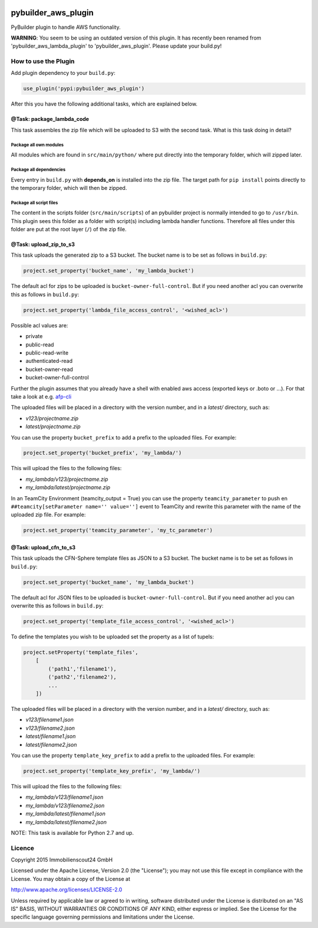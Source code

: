 .. image:: https://travis-ci.org/ImmobilienScout24/pybuilder_aws_plugin.svg?branch=master
    :target: https://travis-ci.org/ImmobilienScout24/pybuilder_aws_plugin

.. image:: https://coveralls.io/repos/ImmobilienScout24/pybuilder_aws_plugin/badge.svg?branch=master&service=github
    :target: https://coveralls.io/github/ImmobilienScout24/pybuilder_aws_plugin?branch=master

.. image:: https://badge.fury.io/py/pybuilder_aws_plugin.svg
    :target: https://badge.fury.io/py/pybuilder_aws_plugin


====================
pybuilder_aws_plugin
====================

PyBuilder plugin to handle AWS functionality.

**WARNING**: You seem to be using an outdated version of this plugin.
It has recently been renamed from 'pybuilder_aws_lambda_plugin' to
'pybuilder_aws_plugin'. Please update your build.py!

How to use the Plugin
=====================
Add plugin dependency to your ``build.py``:

.. code:: python

    use_plugin('pypi:pybuilder_aws_plugin')

After this you have the following additional tasks, which are explained below.

@Task: package_lambda_code
--------------------------
This task assembles the zip file which will be uploaded to S3 with the second
task. What is this task doing in detail?

Package all own modules
~~~~~~~~~~~~~~~~~~~~~~~
All modules which are found in ``src/main/python/`` where put directly into the
temporary folder, which will zipped later.

Package all dependencies
~~~~~~~~~~~~~~~~~~~~~~~~
Every entry in ``build.py`` with **depends_on** is installed into the zip
file. The target path for ``pip install`` points directly to the
temporary folder, which will then be zipped.

Package all script files
~~~~~~~~~~~~~~~~~~~~~~~~
The content in the scripts folder (``src/main/scripts``) of an pybuilder
project is normally intended to go to ``/usr/bin``. This plugin sees this folder
as a folder with script(s) including lambda handler functions. Therefore all
files under this folder are put at the root layer (``/``) of the zip file.

@Task: upload_zip_to_s3
-----------------------
This task uploads the generated zip to a S3 bucket. The bucket name is to be
set as follows in ``build.py``:

.. code:: python

    project.set_property('bucket_name', 'my_lambda_bucket')

The default acl for zips to be uploaded is ``bucket-owner-full-control``. But
if you need another acl you can overwrite this as follows in ``build.py``:

.. code:: python

    project.set_property('lambda_file_access_control', '<wished_acl>')

Possible acl values are:

* private
* public-read
* public-read-write
* authenticated-read
* bucket-owner-read
* bucket-owner-full-control

Further the plugin assumes that you already have a shell with enabled aws
access (exported keys or .boto or ...). For that take a look at
e.g. `afp-cli <https://github.com/ImmobilienScout24/afp-cli>`_

The uploaded files will be placed in a directory with the version number,
and in a `latest/` directory, such as:

- `v123/projectname.zip`
- `latest/projectname.zip`

You can use the property ``bucket_prefix`` to add a prefix to the uploaded
files. For example:

.. code:: python

   project.set_property('bucket_prefix', 'my_lambda/')

This will upload the files to the following files:

- `my_lambda/v123/projectname.zip`
- `my_lambda/latest/projectname.zip`

In an TeamCity Environment (teamcity_output = True) you can use the property
``teamcity_parameter`` to push en ``##teamcity[setParameter name='' value='']``
event to TeamCity and rewrite this parameter with the name of the uploaded
zip file. For example:

.. code:: python

   project.set_property('teamcity_parameter', 'my_tc_parameter')

@Task: upload_cfn_to_s3
-----------------------
This task uploads the CFN-Sphere template files as JSON to a S3 bucket.
The bucket name is to be set as follows in ``build.py``:

.. code:: python

    project.set_property('bucket_name', 'my_lambda_bucket')

The default acl for JSON files to be uploaded is ``bucket-owner-full-control``.
But if you need another acl you can overwrite this as follows in ``build.py``:

.. code:: python

    project.set_property('template_file_access_control', '<wished_acl>')

To define the templates you wish to be uploaded set the property as a list of
tupels:

.. code:: python

    project.setProperty('template_files',
        [
            ('path1','filename1'),
            ('path2','filename2'),
            ...
        ])

The uploaded files will be placed in a directory with the version number,
and in a `latest/` directory, such as:

- `v123/filename1.json`
- `v123/filename2.json`
- `latest/filename1.json`
- `latest/filename2.json`

You can use the property ``template_key_prefix`` to add a prefix to the uploaded
files. For example:

.. code:: python

   project.set_property('template_key_prefix', 'my_lambda/')

This will upload the files to the following files:

- `my_lambda/v123/filename1.json`
- `my_lambda/v123/filename2.json`
- `my_lambda/latest/filename1.json`
- `my_lambda/latest/filename2.json`

NOTE: This task is available for Python 2.7 and up.

Licence
=======
Copyright 2015 Immobilienscout24 GmbH

Licensed under the Apache License, Version 2.0 (the "License"); you may not use
this file except in compliance with the License. You may obtain a copy of the
License at

http://www.apache.org/licenses/LICENSE-2.0

Unless required by applicable law or agreed to in writing, software distributed
under the License is distributed on an "AS IS" BASIS, WITHOUT WARRANTIES OR
CONDITIONS OF ANY KIND, either express or implied. See the License for the
specific language governing permissions and limitations under the License.
